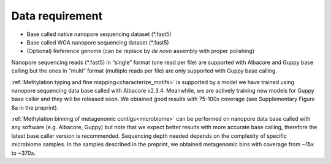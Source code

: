 ================
Data requirement
================

* Base called native nanopore sequencing dataset (\*.fast5)
* Base called WGA nanopore sequencing dataset (\*.fast5)
* (Optional) Reference genome (can be replace by *de novo* assembly with proper polishing)

Nanopore sequencing reads (\*.fast5) in “single” format (one read per file) are supported with Albacore and Guppy base calling but the ones in “multi” format (multiple reads per file) are only supported with Guppy base calling.

:ref:`Methylation typing and fine mapping<characterize_motifs>` is supported by a model we have trained using nanopore sequencing data base called with Albacore v2.3.4. Meanwhile, we are actively training new models for Guppy base caller and they will be released soon. We obtained good results with 75-100x coverage (see Supplementary Figure 8a in the preprint).

:ref:`Methylation binning of metagenomic contigs<microbiome>` can be performed on nanopore data base called with any software (e.g. Albacore, Guppy) but note that we expect better results with more accurate base calling, therefore the latest base caller version is recommended. Sequencing depth needed depends on the complexity of specific microbiome samples. In the samples described in the preprint, we obtained metagenomic bins with coverage from ~15x to ~370x.
